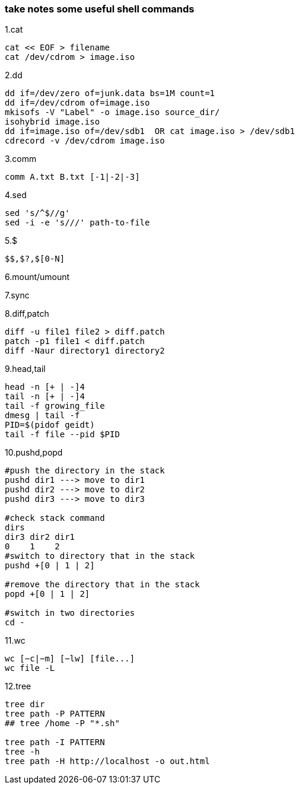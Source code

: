 [[take-notes-some-useful-shell-commands]]
take notes some useful shell commands
~~~~~~~~~~~~~~~~~~~~~~~~~~~~~~~~~~~~~

1.cat
---------------------
cat << EOF > filename
cat /dev/cdrom > image.iso
---------------------
2.dd
-----------------------------------------------
dd if=/dev/zero of=junk.data bs=1M count=1
dd if=/dev/cdrom of=image.iso
mkisofs -V "Label" -o image.iso source_dir/
isohybrid image.iso
dd if=image.iso of=/dev/sdb1  OR cat image.iso > /dev/sdb1
cdrecord -v /dev/cdrom image.iso
-----------------------------------------------
3.comm
---------------------------
comm A.txt B.txt [-1|-2|-3]
---------------------------
4.sed
------------------------------
sed 's/^$//g'
sed -i -e 's///' path-to-file
------------------------------
5.$
-------------------------
$$,$?,$[0-N]
-------------------------
6.mount/umount
-----
-----
7.sync
----
----
8.diff,patch
----------------------------------
diff -u file1 file2 > diff.patch
patch -p1 file1 < diff.patch
diff -Naur directory1 directory2
----------------------------------
9.head,tail
------------------
head -n [+ | -]4
tail -n [+ | -]4
tail -f growing_file
dmesg | tail -f
PID=$(pidof geidt)
tail -f file --pid $PID
------------------
10.pushd,popd
------------------------------------------
#push the directory in the stack
pushd dir1 ---> move to dir1
pushd dir2 ---> move to dir2
pushd dir3 ---> move to dir3

#check stack command
dirs
dir3 dir2 dir1
0    1    2
#switch to directory that in the stack
pushd +[0 | 1 | 2]

#remove the directory that in the stack
popd +[0 | 1 | 2]

#switch in two directories
cd -
------------------------------------------
11.wc
------------------------------------------
wc [−c|−m] [−lw] [file...]
wc file -L
------------------------------------------
12.tree
---------------------------------------------
tree dir
tree path -P PATTERN
## tree /home -P "*.sh"

tree path -I PATTERN
tree -h
tree path -H http://localhost -o out.html
---------------------------------------------



















